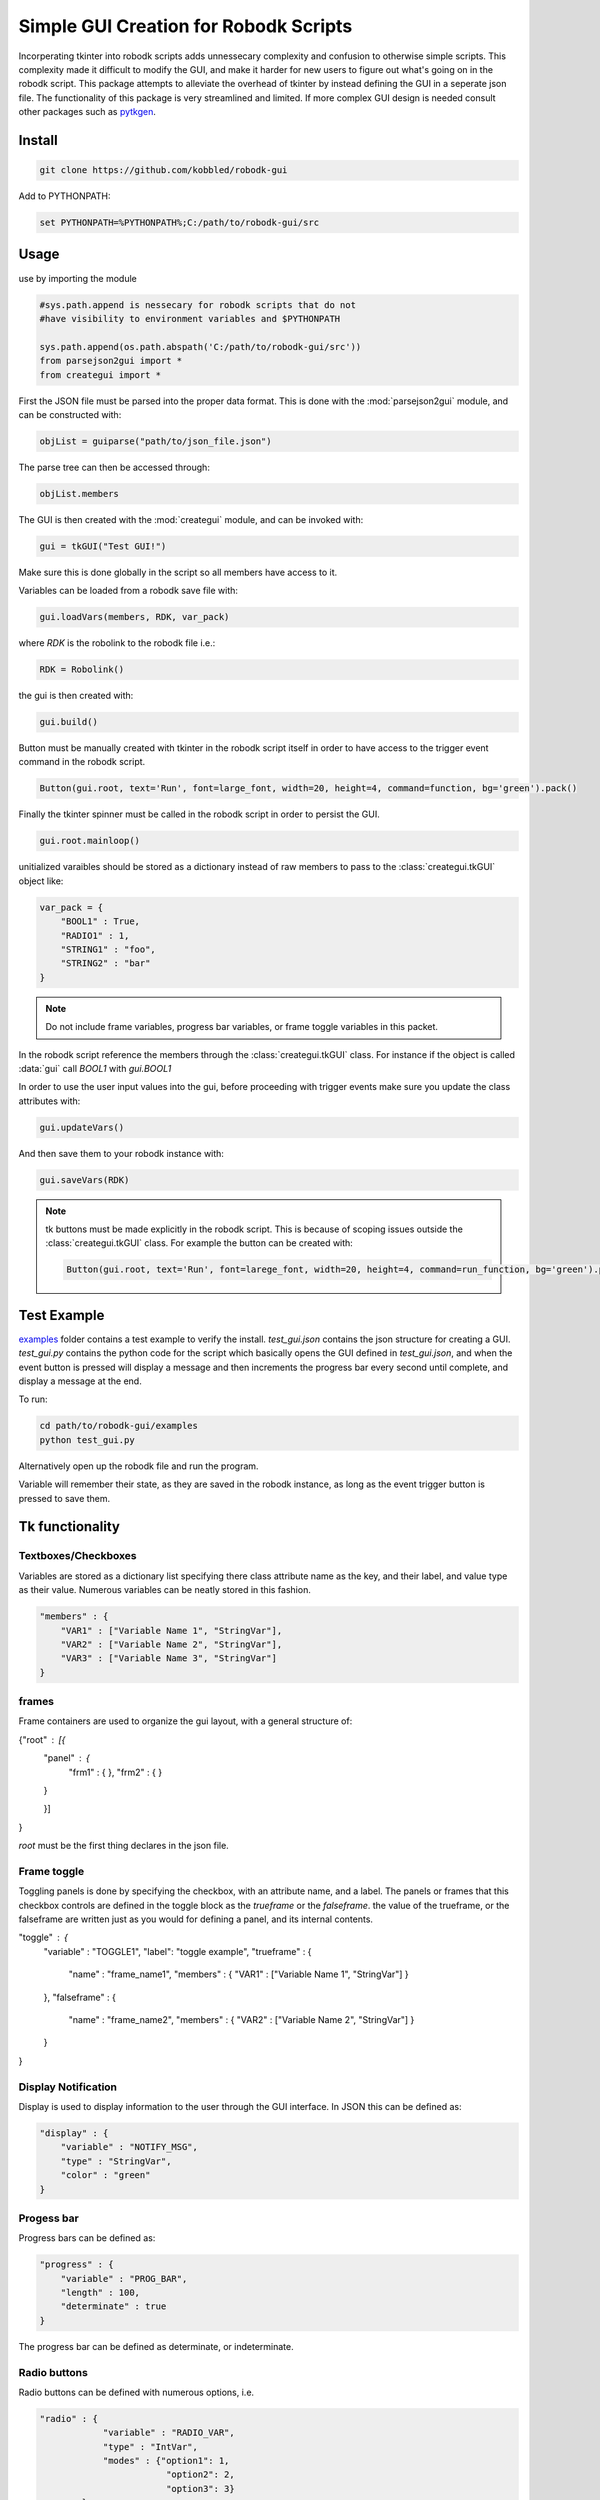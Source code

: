 Simple GUI Creation for Robodk Scripts
=======================================

Incorperating tkinter into robodk scripts adds unnessecary complexity and
confusion to otherwise simple scripts. This complexity made it difficult 
to modify the GUI, and make it harder for new users to figure out what's 
going on in the robodk script. This package attempts to alleviate the 
overhead of tkinter by instead defining the GUI in a seperate json file.
The functionality of this package is very streamlined and limited. If more
complex GUI design is needed consult other packages such as 
`pytkgen <https://github.com/tmetsch/pytkgen>`_.


Install
--------

.. code-block:: powershell

    git clone https://github.com/kobbled/robodk-gui

Add to PYTHONPATH:

.. code-block:: powershell

    set PYTHONPATH=%PYTHONPATH%;C:/path/to/robodk-gui/src


Usage
--------

use by importing the module

.. code-block:: python

    #sys.path.append is nessecary for robodk scripts that do not
    #have visibility to environment variables and $PYTHONPATH
    
    sys.path.append(os.path.abspath('C:/path/to/robodk-gui/src'))
    from parsejson2gui import *
    from creategui import *

First the JSON file must be parsed into the proper data format.
This is done with the :mod:`parsejson2gui` module, and can be constructed
with:

.. code-block:: python

    objList = guiparse("path/to/json_file.json")


The parse tree can then be accessed through:

.. code-block:: python

    objList.members

The GUI is then created with the :mod:`creategui` module, and can be invoked
with:

.. code-block:: python

    gui = tkGUI("Test GUI!")

Make sure this is done globally in the script so all members have access to it.

Variables can be loaded from a robodk save file with:

.. code-block:: python

    gui.loadVars(members, RDK, var_pack)

where *RDK* is the robolink to the robodk file i.e.:

.. code-block:: python

    RDK = Robolink()

the gui is then created with:

.. code-block:: python

    gui.build()

Button must be manually created with tkinter in the robodk script itself in order
to have access to the trigger event command in the robodk script.

.. code-block:: python

    Button(gui.root, text='Run', font=large_font, width=20, height=4, command=function, bg='green').pack()

Finally the tkinter spinner must be called in the robodk script in order to persist the
GUI.

.. code-block:: python

    gui.root.mainloop()


unitialized varaibles should be stored as a dictionary instead of raw members to pass
to the :class:`creategui.tkGUI` object like:

.. code-block:: python

    var_pack = {
        "BOOL1" : True,
        "RADIO1" : 1,
        "STRING1" : "foo",
        "STRING2" : "bar"
    }

.. note::

    Do not include frame variables, progress bar variables, or frame toggle 
    variables in this packet.

In the robodk script reference the members through the :class:`creategui.tkGUI` class.
For instance if the object is called :data:`gui` call *BOOL1* with *gui.BOOL1*

In order to use the user input values into the gui, before proceeding with trigger
events make sure you update the class attributes with:

.. code-block:: python

    gui.updateVars()

And then save them to your robodk instance with:

.. code-block:: python

    gui.saveVars(RDK)

.. note::

    tk buttons must be made explicitly in the robodk script. This is because of 
    scoping issues outside the :class:`creategui.tkGUI` class. For example the
    button can be created with:
    
    .. code-block:: python

        Button(gui.root, text='Run', font=larege_font, width=20, height=4, command=run_function, bg='green').pack()


Test Example
-------------

`examples <./examples>`_ folder contains a test example to verify the install. 
*test_gui.json* contains the json structure for creating a GUI. *test_gui.py*
contains the python code for the script which basically opens the GUI defined
in *test_gui.json*, and when the event button is pressed will display a message
and then increments the progress bar every second until complete, and display a
message at the end.

To run:

.. code-block:: powershell

    cd path/to/robodk-gui/examples
    python test_gui.py

Alternatively open up the robodk file and run the program.

Variable will remember their state, as they are saved in the robodk instance, as 
long as the event trigger button is pressed to save them.


Tk functionality
------------------

Textboxes/Checkboxes
^^^^^^^^^^^^^^^^^^^^^^

Variables are stored as a dictionary list specifying
there class attribute name as the key, and their label, 
and value type as their value. Numerous variables can
be neatly stored in this fashion.

.. code-block:: json

    "members" : {
        "VAR1" : ["Variable Name 1", "StringVar"],
        "VAR2" : ["Variable Name 2", "StringVar"],
        "VAR3" : ["Variable Name 3", "StringVar"]
    }


frames
^^^^^^^^

Frame containers are used to organize the gui layout, with a general structure of:

{"root" : [{
    "panel" : {
        "frm1" : {
        },
        "frm2" : {
        }
    }

    }]
}

`root` must be the first thing declares in the json file.



Frame toggle
^^^^^^^^^^^^^

Toggling panels is done by specifying the checkbox,
with an attribute name, and a label. The panels or frames
that this checkbox controls are defined in the toggle block
as the `trueframe` or the `falseframe`. the value of the
trueframe, or the falseframe are written just as you would
for defining a panel, and its internal contents.

.. code-block:: json

"toggle" : {
    "variable" : "TOGGLE1",
    "label": "toggle example",
    "trueframe" : {
        "name" : "frame_name1",
        "members" : {
        "VAR1" : ["Variable Name 1", "StringVar"]
        }
    },
    "falseframe" : {
        "name" : "frame_name2",
        "members" : {
        "VAR2" : ["Variable Name 2", "StringVar"]
        }
    }
}

Display Notification
^^^^^^^^^^^^^^^^^^^^^^^

Display is used to display information to the
user through the GUI interface. In JSON this can be
defined as:

.. code-block:: json

    "display" : {
        "variable" : "NOTIFY_MSG",
        "type" : "StringVar",
        "color" : "green"
    }

Progess bar
^^^^^^^^^^^^^

Progress bars can be defined as:

.. code-block:: json

    "progress" : {
        "variable" : "PROG_BAR",
        "length" : 100,
        "determinate" : true
    }

The progress bar can be defined as determinate, or
indeterminate.

Radio buttons
^^^^^^^^^^^^^^^

Radio buttons can be defined with numerous options, i.e.

.. code-block:: json

    "radio" : {
                "variable" : "RADIO_VAR",
                "type" : "IntVar",
                "modes" : {"option1": 1,
                            "option2": 2,
                            "option3": 3}
            }

These options are stored as a dictionary key/value pair, in 
`tkradio.modes`.

Spacer
^^^^^^^^

Input a spacer of size width x height. To seperate
widgets. Can also input a color for the spacer if specified.

.. code-block:: json

    "spacer" : {"options" : {"width" : 20, "height" : 1}, "color" : "yellow"}


